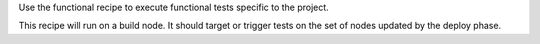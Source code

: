 .. The contents of this file are included in multiple topics.
.. This file should not be changed in a way that hinders its ability to appear in multiple documentation sets.


Use the functional recipe to execute functional tests specific to the project. 

This recipe will run on a build node. It should target or trigger tests on the set of nodes updated by the deploy phase.
